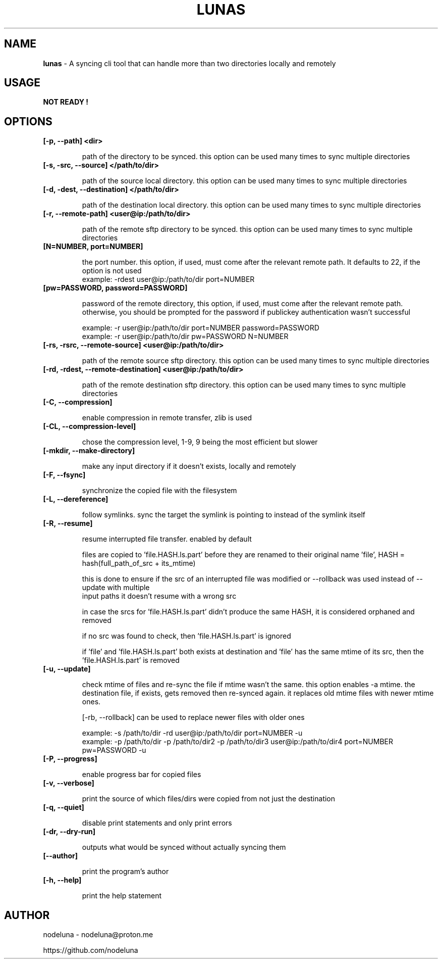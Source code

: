 .TH LUNAS "1" "Aug 2024"

.SH  NAME
.B lunas
-  A syncing cli tool that can handle more than two directories locally and remotely

.SH USAGE
.B NOT READY !

.SH OPTIONS
.TP
.B [-p, --path] <dir>

path of the directory to be synced. this option can be used many times to sync multiple directories

.TP
.B [-s, -src, --source] </path/to/dir>

path of the source local directory. this option can be used many times to sync multiple directories

.TP
.B [-d, -dest, --destination] </path/to/dir>

path of the destination local directory. this option can be used many times to sync multiple directories

.TP
.B [-r, --remote-path] <user@ip:/path/to/dir>

path of the remote sftp directory to be synced. this option can be used many times to sync multiple directories

.TP
.B [N=NUMBER, port=NUMBER]

the port number. this option, if used, must come after the relevant remote path. It defaults to 22, if the option is not used
        example: -rdest user@ip:/path/to/dir port=NUMBER

.TP
.B [pw=PASSWORD, password=PASSWORD]

password of the remote directory, this option, if used, must come after the relevant remote path.
otherwise, you should be prompted for the password if publickey authentication wasn't successful

        example:  -r user@ip:/path/to/dir port=NUMBER password=PASSWORD
        example:  -r user@ip:/path/to/dir pw=PASSWORD N=NUMBER

.TP
.B [-rs, -rsrc, --remote-source] <user@ip:/path/to/dir>

path of the remote source sftp directory. this option can be used many times to sync multiple directories

.TP
.B [-rd, -rdest, --remote-destination] <user@ip:/path/to/dir>

path of the remote destination sftp directory. this option can be used many times to sync multiple directories

.TP
.B [-C, --compression]

enable compression in remote transfer, zlib is used

.TP
.B [-CL, --compression-level]

chose the compression level, 1-9, 9 being the most efficient but slower

.TP
.B [-mkdir, --make-directory]

make any input directory if it doesn't exists, locally and remotely

.TP
.B [-F, --fsync]

synchronize the copied file with the filesystem

.TP
.B [-L, --dereference]

follow symlinks. sync the target the symlink is pointing to instead of the symlink itself

.TP
.B [-R, --resume]

resume interrupted file transfer. enabled by default

files are copied to 'file.HASH.ls.part' before they are renamed to their original name 'file', HASH = hash(full_path_of_src + its_mtime) 

this is done to ensure if the src of an interrupted file was modified or --rollback was used instead of --update with multiple 
.br
input paths it doesn't resume with a wrong src

in case the srcs for 'file.HASH.ls.part' didn't produce the same HASH, it is considered orphaned and removed

if no src was found to check, then 'file.HASH.ls.part' is ignored

if 'file' and 'file.HASH.ls.part' both exists at destination and 'file' has the same mtime of its src, then the 'file.HASH.ls.part' is removed

.TP
.B [-u, --update]

check mtime of files and re-sync the file if mtime wasn't the same. this option enables -a mtime. the destination file, if exists, gets removed then re-synced again. it replaces old mtime files with newer mtime ones.

[-rb, --rollback] can be used to replace newer files with older ones

        example: -s /path/to/dir -rd user@ip:/path/to/dir port=NUMBER -u
        example:  -p /path/to/dir -p /path/to/dir2 -p /path/to/dir3 user@ip:/path/to/dir4 port=NUMBER pw=PASSWORD -u

.TP
.B [-P, --progress]

enable progress bar for copied files

.TP
.B [-v, --verbose]

print the source of which files/dirs were copied from not just the destination

.TP
.B [-q, --quiet]

disable print statements and only print errors

.TP
.B [-dr, --dry-run]

outputs what would be synced without actually syncing them

.TP
.B [--author]

print the program's author

.TP
.B [-h, --help]

print the help statement


.SH AUTHOR
.PP 

nodeluna - nodeluna@proton.me

https://github.com/nodeluna
